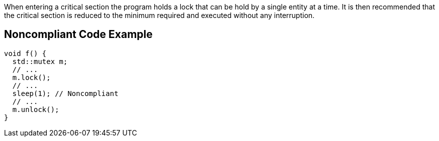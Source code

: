 When entering a critical section the program holds a lock that can be hold by a single entity at a time. It is then recommended that the critical section is reduced to the minimum required and executed without any interruption.


== Noncompliant Code Example

[source,cpp]
----
void f() {
  std::mutex m;
  // ...
  m.lock();
  // ...
  sleep(1); // Noncompliant
  // ...
  m.unlock();
}
----

